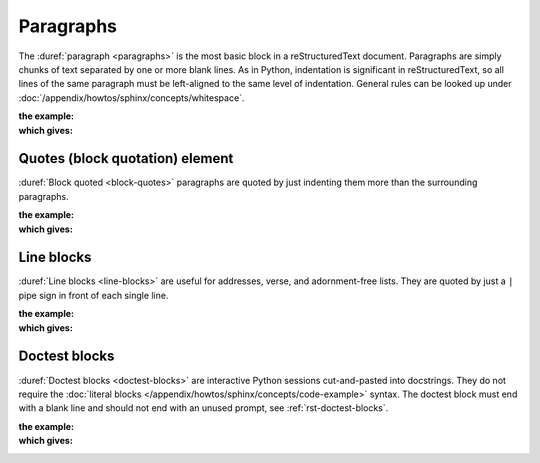 .. index::
   triple: Sphinx; Syntax; Paragraphs

Paragraphs
##########

The :duref:`paragraph <paragraphs>` is the most basic block in a
reStructuredText document. Paragraphs are simply chunks of text separated
by one or more blank lines. As in Python, indentation is significant in
reStructuredText, so all lines of the same paragraph must be left-aligned
to the same level of indentation. General rules can be looked up under
:doc:`/appendix/howtos/sphinx/concepts/whitespace`.

:the example:

   .. literalinclude:: paragraphs-example.rsti
      :end-before: .. Local variables:
      :language: rst
      :linenos:

:which gives:

   .. include:: paragraphs-example.rsti

Quotes (block quotation) element
********************************

:duref:`Block quoted <block-quotes>` paragraphs are quoted by just indenting
them more than the surrounding paragraphs.

:the example:

   .. literalinclude:: paragraphs-bq-example.rsti
      :end-before: .. Local variables:
      :language: rst
      :linenos:

:which gives:

   .. include:: paragraphs-bq-example.rsti

Line blocks
***********

:duref:`Line blocks <line-blocks>` are useful for addresses, verse, and
adornment-free lists. They are quoted by just a ``|`` pipe sign in front
of each single line.

:the example:

   .. literalinclude:: paragraphs-lb-example.rsti
      :end-before: .. Local variables:
      :language: rst
      :linenos:

:which gives:

   .. include:: paragraphs-lb-example.rsti

Doctest blocks
**************

:duref:`Doctest blocks <doctest-blocks>` are interactive Python sessions
cut-and-pasted into docstrings. They do not require the
:doc:`literal blocks </appendix/howtos/sphinx/concepts/code-example>` syntax.
The doctest block must end with a blank line and should not end with an unused
prompt, see :ref:`rst-doctest-blocks`.

:the example:

   .. literalinclude:: paragraphs-dt-example.rsti
      :end-before: .. Local variables:
      :language: rst
      :linenos:

:which gives:

   .. include:: paragraphs-dt-example.rsti

.. Local variables:
   coding: utf-8
   mode: text
   mode: rst
   End:
   vim: fileencoding=utf-8 filetype=rst :
